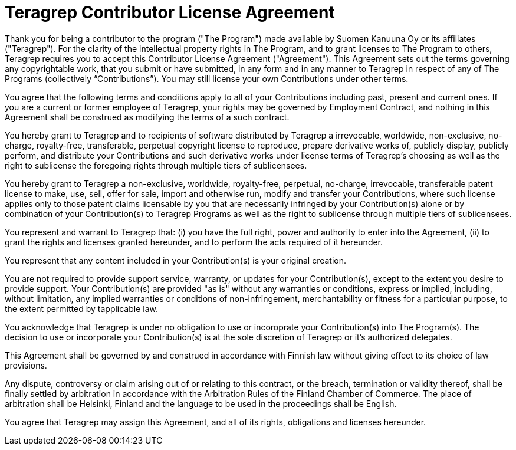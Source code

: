 = Teragrep Contributor License Agreement

Thank you for being a contributor to the program ("The Program") made available by Suomen Kanuuna Oy or its affiliates ("Teragrep"). For the clarity of the intellectual property rights in The Program, and to grant licenses to The Program to others, Teragrep requires you to accept this Contributor License Agreement ("Agreement"). This Agreement sets out the terms governing any copyrightable work, that you submit or have submitted, in any form and in any manner to Teragrep in respect of any of The Programs (collectively “Contributions”). You may still license your own Contributions under other terms.
 
You agree that the following terms and conditions apply to all of your Contributions including past, present and current ones. If you are a current or former employee of Teragrep, your rights may be governed by Employment Contract, and nothing in this Agreement shall be construed as modifying the terms of a such contract.
 
You hereby grant to Teragrep and to recipients of software distributed by Teragrep a irrevocable, worldwide, non-exclusive, no-charge, royalty-free, transferable, perpetual copyright license to reproduce, prepare derivative works of, publicly display, publicly perform, and distribute your Contributions and such derivative works under license terms of Teragrep’s choosing as well as the right to sublicense the foregoing rights through multiple tiers of sublicensees.
 
You hereby grant to Teragrep a non-exclusive, worldwide, royalty-free, perpetual, no-charge, irrevocable, transferable patent license to make, use, sell, offer for sale, import and otherwise run, modify and transfer your Contributions, where such license applies only to those patent claims licensable by you that are necessarily infringed by your Contribution(s) alone or by combination of your Contribution(s) to Teragrep Programs as well as the right to sublicense through multiple tiers of sublicensees.
 
You represent and warrant to Teragrep that: (i) you have the full right, power and authority to enter into the Agreement, (ii) to grant the rights and licenses granted hereunder, and to perform the acts required of it hereunder.
 
You represent that any content included in your Contribution(s) is your original creation.
 
You are not required to provide support service, warranty, or updates for your Contribution(s), except to the extent you desire to provide support. Your Contribution(s) are provided "as is" without any warranties or conditions, express or implied, including, without limitation, any implied warranties or conditions of non-infringement, merchantability or fitness for a particular purpose, to the extent permitted by tapplicable law.
 
You acknowledge that Teragrep is under no obligation to use or incoroprate your Contribution(s) into The Program(s). The decision to use or incorporate your Contribution(s) is at the sole discretion of Teragrep or it's authorized delegates.
 
This Agreement shall be governed by and construed in accordance with Finnish law without giving effect to its choice of law provisions.
 
Any dispute, controversy or claim arising out of or relating to this contract, or the breach, termination or validity thereof, shall be finally settled by arbitration in accordance with the Arbitration Rules of the Finland Chamber of Commerce. The place of arbitration shall be Helsinki, Finland and the language to be used in the proceedings shall be English.
 
You agree that Teragrep may assign this Agreement, and all of its rights, obligations and licenses hereunder.
